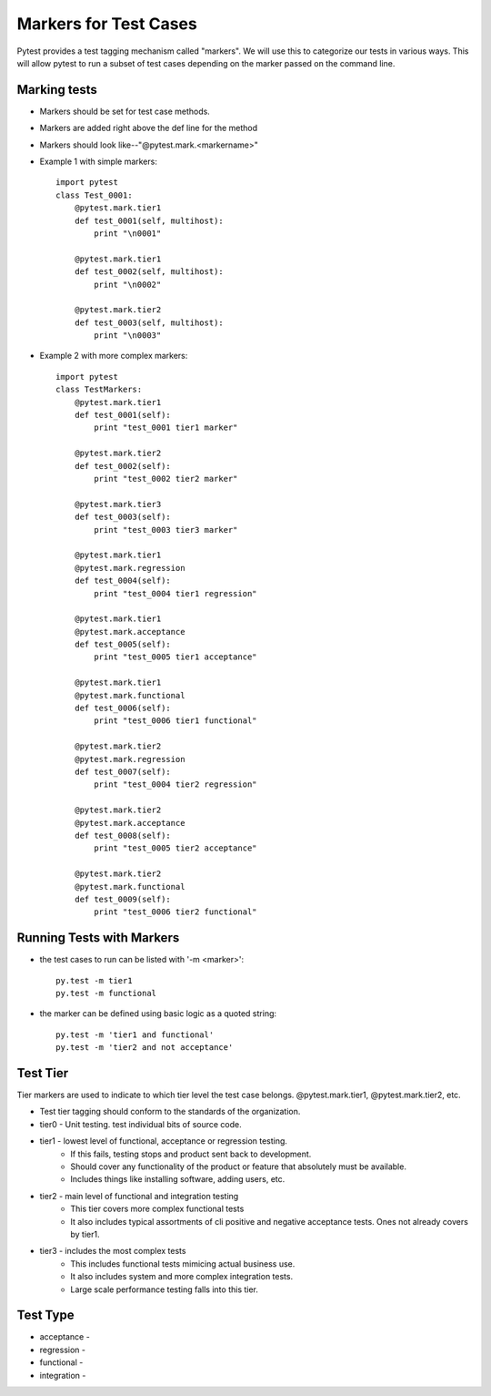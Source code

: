 Markers for Test Cases
======================

Pytest provides a test tagging mechanism called "markers".  We will
use this to categorize our tests in various ways.  This will allow
pytest to run a subset of test cases depending on the marker passed
on the command line.

Marking tests
-------------

- Markers should be set for test case methods.
- Markers are added right above the def line for the method
- Markers should look like--"@pytest.mark.<markername>"
- Example 1 with simple markers::

    import pytest
    class Test_0001:
        @pytest.mark.tier1
        def test_0001(self, multihost):
            print "\n0001"

        @pytest.mark.tier1
        def test_0002(self, multihost):
            print "\n0002"

        @pytest.mark.tier2
        def test_0003(self, multihost):
            print "\n0003"

- Example 2 with more complex markers::

    import pytest
    class TestMarkers:
        @pytest.mark.tier1
        def test_0001(self):
            print "test_0001 tier1 marker"

        @pytest.mark.tier2
        def test_0002(self):
            print "test_0002 tier2 marker"

        @pytest.mark.tier3
        def test_0003(self):
            print "test_0003 tier3 marker"

        @pytest.mark.tier1
        @pytest.mark.regression
        def test_0004(self):
            print "test_0004 tier1 regression"
        
        @pytest.mark.tier1
        @pytest.mark.acceptance
        def test_0005(self):
            print "test_0005 tier1 acceptance"

        @pytest.mark.tier1
        @pytest.mark.functional
        def test_0006(self):
            print "test_0006 tier1 functional"

        @pytest.mark.tier2
        @pytest.mark.regression
        def test_0007(self):
            print "test_0004 tier2 regression"
        
        @pytest.mark.tier2
        @pytest.mark.acceptance
        def test_0008(self):
            print "test_0005 tier2 acceptance"

        @pytest.mark.tier2
        @pytest.mark.functional
        def test_0009(self):
            print "test_0006 tier2 functional"

Running Tests with Markers
--------------------------

- the test cases to run can be listed with '-m <marker>'::
    
    py.test -m tier1
    py.test -m functional
    
- the marker can be defined using basic logic as a quoted string::
    
    py.test -m 'tier1 and functional'
    py.test -m 'tier2 and not acceptance'

Test Tier
---------

Tier markers are used to indicate to which tier level the test case
belongs.  @pytest.mark.tier1, @pytest.mark.tier2, etc.

- Test tier tagging should conform to the standards of the organization.
- tier0 - Unit testing.  test individual bits of source code.
- tier1 - lowest level of functional, acceptance or regression testing.
    - If this fails, testing stops and product sent back to development.
    - Should cover any functionality of the product or feature that
      absolutely must be available.
    - Includes things like installing software, adding users, etc.
- tier2 - main level of functional and integration testing
    - This tier covers more complex functional tests
    - It also includes typical assortments of cli positive and
      negative acceptance tests.  Ones not already covers by tier1.
- tier3 - includes the most complex tests
    - This includes functional tests mimicing actual business use.
    - It also includes system and more complex integration tests.
    - Large scale performance testing falls into this tier.

Test Type
---------

- acceptance -
- regression -
- functional -
- integration -
